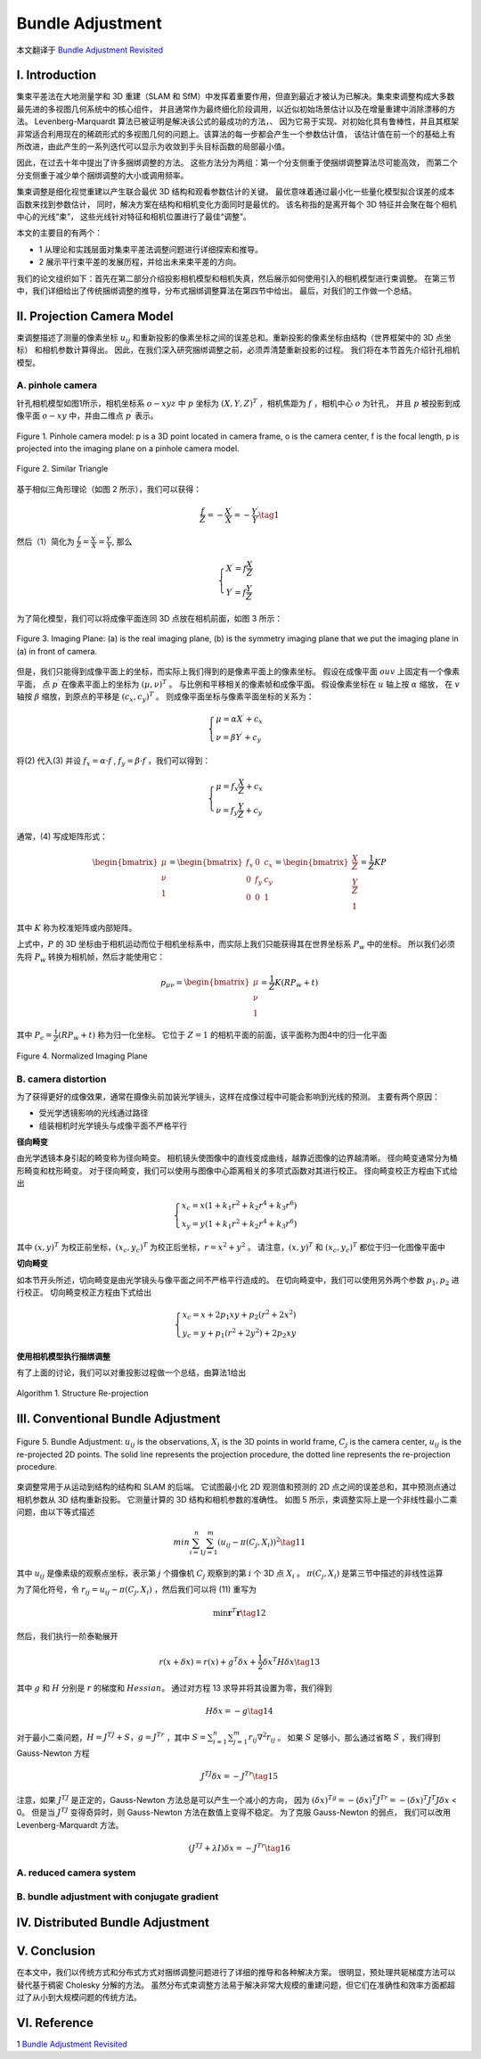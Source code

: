 .. highlight:: c++

.. default-domain:: cpp

=================
Bundle Adjustment
=================
本文翻译于 `Bundle Adjustment Revisited <https://arxiv.org/pdf/1912.03858.pdf>`_


I. Introduction
===============================

集束平差法在大地测量学和 3D 重建（SLAM 和 SfM）中发挥着重要作用，但直到最近才被认为已解决。集束束调整构成大多数最先进的多视图几何系统中的核心组件，
并且通常作为最终细化阶段调用，以近似初始场景估计以及在增量重建中消除漂移的方法。 Levenberg-Marquardt 算法已被证明是解决该公式的最成功的方法，、
因为它易于实现、对初始化具有鲁棒性，并且其框架非常适合利用现在的稀疏形式的多视图几何的问题上。该算法的每一步都会产生一个参数估计值，
该估计值在前一个的基础上有所改进，由此产生的一系列迭代可以显示为收敛到手头目标函数的局部最小值。

因此，在过去十年中提出了许多捆绑调整的方法。 这些方法分为两组：第一个分支侧重于使捆绑调整算法尽可能高效，
而第二个分支侧重于减少单个捆绑调整的大小或调用频率。

集束调整是细化视觉重建以产生联合最优 3D 结构和观看参数估计的关键。 最优意味着通过最小化一些量化模型拟合误差的成本函数来找到参数估计，
同时，解决方案在结构和相机变化方面同时是最优的。 该名称指的是离开每个 3D 特征并会聚在每个相机中心的光线“束”，
这些光线针对特征和相机位置进行了最佳“调整”。

本文的主要目的有两个：

* 1 从理论和实践层面对集束平差法调整问题进行详细探索和推导。
* 2 展示平行束平差的发展历程，并给出未来束平差的方向。

我们的论文组织如下：首先在第二部分介绍投影相机模型和相机失真，然后展示如何使用引入的相机模型进行束调整。 
在第三节中，我们详细给出了传统捆绑调整的推导，分布式捆绑调整算法在第四节中给出。 最后，对我们的工作做一个总结。

II. Projection Camera Model
===============================

束调整描述了测量的像素坐标 :math:`u_{ij}` 和重新投影的像素坐标之间的误差总和。重新投影的像素坐标由结构（世界框架中的 3D 点坐标）
和相机参数计算得出。 因此，在我们深入研究捆绑调整之前，必须弄清楚重新投影的过程。 我们将在本节首先介绍针孔相机模型。

A. pinhole camera
-------------------------------

针孔相机模型如图1所示，相机坐标系 :math:`o-xyz` 中 :math:`p` 坐标为 :math:`(X,Y,Z)^T` ，相机焦距为 :math:`f` ，相机中心 :math:`o` 为针孔， 
并且 :math:`p` 被投影到成像平面 :math:`o-xy` 中，并由二维点 :math:`p^{\prime}` 表示。

.. figure:: ./images/camera_pinhole_model.png
    :align: center

    Figure 1. Pinhole camera model: p is a 3D point located in camera frame, o is
    the camera center, f is the focal length, p is projected into the imaging plane
    on a pinhole camera model.


.. figure:: ./images/similar_triangle.png
   :align: center

   Figure 2. Similar Triangle

基于相似三角形理论（如图 2 所示），我们可以获得：

.. math:: 

    \frac{f}{Z} = -\frac{X^{\prime}}{X} = -\frac{Y^{\prime}}{Y} \tag{1}

然后（1）简化为 :math:`\frac{f}{Z} = \frac{X^{\prime}}{X} = \frac{Y^{\prime}}{Y}`, 那么

.. math::

  \begin{align}
    \begin{cases}
      X^{\prime} = f \frac{X}{Z} \\
      Y^{\prime} = f \frac{Y}{Z}
    \end{cases}  
  \end{align}  


为了简化模型，我们可以将成像平面连同 3D 点放在相机前面，如图 3 所示：

.. figure:: ./images/imaging_plane.png
   :align: center

   Figure 3. Imaging Plane: (a) is the real imaging plane, (b) is the symmetry
   imaging plane that we put the imaging plane in (a) in front of camera.

但是，我们只能得到成像平面上的坐标，而实际上我们得到的是像素平面上的像素坐标。 假设在成像平面 :math:`ouv` 上固定有一个像素平面，
点 :math:`p^{\prime}` 在像素平面上的坐标为 :math:`(µ, ν)^T` 。 与比例和平移相关的像素帧和成像平面。 假设像素坐标在 :math:`u` 轴上按 :math:`α` 缩放，
在 :math:`v` 轴按 :math:`β` 缩放，到原点的平移是 :math:`(c_x , c_y )^T` 。 则成像平面坐标与像素平面坐标的关系为：

.. math::

  \begin{align}
    \begin{cases}
      \mu = \alpha X^{\prime}  + c_x\\
      \nu = \beta Y^{\prime}  + c_y
    \end{cases}  
  \end{align}  

将(2) 代入(3) 并设 :math:`f_x = \alpha · f` , :math:`f_y = \beta · f` ，我们可以得到：

.. math::

  \begin{align}
    \begin{cases}
      \mu = f_x \frac{X}{Z}  + c_x \\
      \nu = f_y \frac{Y}{Z}  + c_y 
    \end{cases}  
  \end{align}  

通常，(4) 写成矩阵形式：

.. math::

    \begin{bmatrix}
        \mu \\
        \nu \\
        1
    \end{bmatrix} =
    \begin{bmatrix}
        f_x & 0   & c_x  \\
        0    & f_y & c_y  \\
        0    & 0   & 1  
    \end{bmatrix} =
      \begin{bmatrix}
        \frac{X}{Z} \\
        \frac{Y}{Z} \\
        1
    \end{bmatrix} =
    \frac{1}{Z} KP

其中 :math:`K` 称为校准矩阵或内部矩阵。

上式中，:math:`P` 的 3D 坐标由于相机运动而位于相机坐标系中，而实际上我们只能获得其在世界坐标系 :math:`P_w` 中的坐标。 
所以我们必须先将 :math:`P_w` 转换为相机帧，然后才能使用它：

.. math::

    p_{\mu \nu} = 
    \begin{bmatrix}
        \mu \\
        \nu \\
        1
    \end{bmatrix} =
    \frac{1}{Z} K(RP_w + t)

其中 :math:`P_c = \frac{1}{Z}(RP_w + t)` 称为归一化坐标。 它位于 :math:`Z = 1` 的相机平面的前面，该平面称为图4中的归一化平面

.. figure:: ./images/normalized_imaging_plane.png
   :align: center

   Figure 4. Normalized Imaging Plane

B. camera distortion
-------------------------------

为了获得更好的成像效果，通常在摄像头前加装光学镜头，这样在成像过程中可能会影响到光线的预测。 主要有两个原因：

* 受光学透镜影响的光线通过路径
* 组装相机时光学镜头与成像平面不严格平行

**径向畸变**

由光学透镜本身引起的畸变称为径向畸变。 相机镜头使图像中的直线变成曲线，越靠近图像的边界越清晰。 径向畸变通常分为桶形畸变和枕形畸变。
对于径向畸变，我们可以使用与图像中心距离相关的多项式函数对其进行校正。 径向畸变校正方程由下式给出

.. math::

    \begin{align}
      \begin{cases}
        x_c = x(1 + k_1r^2 + k_2r^4 + k_3r^6) \\
        x_y = y(1 + k_1r^2 + k_2r^4 + k_3r^6) 
      \end{cases}  
    \end{align}  

其中 :math:`(x, y)^T` 为校正前坐标，:math:`(x_c , y_c )^T` 为校正后坐标，:math:`r = x^2 + y^2` 。 
请注意，:math:`(x, y)^T` 和 :math:`(x_c , y_c )^T` 都位于归一化图像平面中


**切向畸变**

如本节开头所述，切向畸变是由光学镜头与像平面之间不严格平行造成的。 在切向畸变中，我们可以使用另外两个参数 :math:`p_1 , p_2` 进行校正。 
切向畸变校正方程由下式给出

.. math::

    \begin{align}
      \begin{cases}
        x_c = x + 2p_1xy + p_2(r^2 + 2x^2)  \\
        y_c = y + p_1(r^2 + 2y^2) + 2p_2xy 
      \end{cases}  
    \end{align}  

**使用相机模型执行捆绑调整**

有了上面的讨论，我们可以对重投影过程做一个总结，由算法1给出

.. figure:: ./images/Structure_Re-projection_Algorithm.png
   :align: center

   Algorithm 1. Structure Re-projection

III. Conventional Bundle Adjustment
===================================


.. figure:: ./images/Bundle_Adjustment.png
   :align: center

   Figure 5. Bundle Adjustment: :math:`u_{ij}` is the observations, :math:`X_i` is the 3D points
   in world frame, :math:`C_j` is the camera center, :math:`u_{ij}` is the re-projected 2D points.
   The solid line represents the projection procedure, the dotted line represents
   the re-projection procedure.

束调整常用于从运动到结构的结构和 SLAM 的后端。 它试图最小化 2D 观测值和预测的 2D 点之间的误差总和，其中预测点通过相机参数从 3D 结构重新投影。 
它测量计算的 3D 结构和相机参数的准确性。 如图 5 所示，束调整实际上是一个非线性最小二乘问题，由以下等式描述

.. math::

    min \sum_{i=1}^{n} \sum_{j=1}^{m}(u_{ij} - \pi(C_j, X_i))^2   \tag{11}

其中 :math:`u_{ij}` 是像素级的观察点坐标，表示第 :math:`j` 个摄像机 :math:`C_j` 观察到的第 :math:`i` 个 3D 点 :math:`X_i` 。 :math:`\pi(C_j , X_i)` 
是第三节中描述的非线性运算

为了简化符号，令 :math:`r_{ij} = u_{ij} − \pi(C_j , X_i)` ，然后我们可以将 (11) 重写为

.. math::

    \min \mathbf{r}^T\mathbf{r} \tag{12}

然后，我们执行一阶泰勒展开

.. math::

    r(x + \delta x) = r(x) + g^T \delta x + \frac{1}{2} \delta x^T H \delta x \tag{13}

其中 :math:`g` 和 :math:`H` 分别是 :math:`r` 的梯度和 :math:`Hessian`。 通过对方程 13 求导并将其设置为零，我们得到

.. math::

    H \delta x = -g \tag{14}

对于最小二乘问题，:math:`H = J^TJ + S，g = J^Tr` ，其中 :math:`S = \sum_{i=1}^{n} \sum_{j=1}^{m} r_{ij} \nabla^{2} r_{ij}` 。
如果 :math:`S` 足够小，那么通过省略 :math:`S` ，我们得到 Gauss-Newton 方程

.. math::

  J^TJ \delta x = -J^Tr \tag{15}

注意，如果 :math:`J^TJ` 是正定的，Gauss-Newton 方法总是可以产生一个减小的方向，
因为 :math:`(\delta x)^Tg = -(\delta x)^T J^Tr = -(\delta x)^T J^T J\delta x` < 0。
但是当 :math:`J^TJ` 变得奇异时，则 Gauss-Newton 方法在数值上变得不稳定。 为了克服 Gauss-Newton 的弱点，
我们可以改用 Levenberg-Marquardt 方法。

.. math::

  (J^TJ + \lambda I) \delta x= -J^Tr \tag{16}


A. reduced camera system
--------------------------------------------

B. bundle adjustment with conjugate gradient
--------------------------------------------

IV. Distributed Bundle Adjustment
============================================

V. Conclusion
============================================

在本文中，我们以传统方式和分布式方式对捆绑调整问题进行了详细的推导和各种解决方案。 
很明显，预处理共轭梯度方法可以替代基于稠密 Cholesky 分解的方法。 
虽然分布式束调整方法易于解决非常大规模的重建问题，但它们在准确性和效率方面都超过了从小到大规模问题的传统方法。

VI. Reference
============================================

1 `Bundle Adjustment Revisited <https://arxiv.org/pdf/1912.03858.pdf>`_
